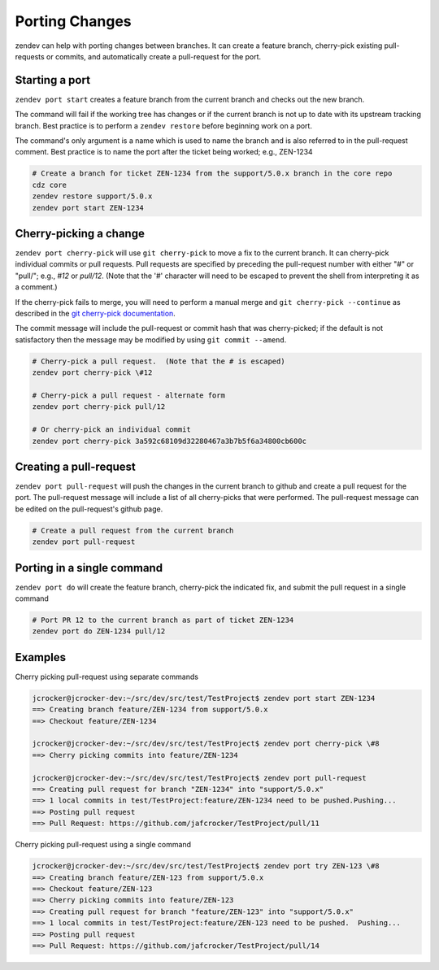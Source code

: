 ===============
Porting Changes
===============

zendev can help with porting changes between branches.  It can create a feature branch,
cherry-pick existing pull-requests or commits, and automatically create a pull-request
for the port.

Starting a port
---------------
``zendev port start`` creates a feature branch from the current branch and checks out
the new branch.

The command will fail if the working tree has changes or if the current branch is
not up to date with its upstream tracking branch.  Best practice is to perform a
``zendev restore`` before beginning work on a port.

The command's only argument is a name which is used to name the branch and is also
referred to in the pull-request comment.  Best practice is to name the port after the
ticket being worked; e.g., ZEN-1234

.. code-block:: bash

    # Create a branch for ticket ZEN-1234 from the support/5.0.x branch in the core repo
    cdz core
    zendev restore support/5.0.x
    zendev port start ZEN-1234


Cherry-picking a change
----------------------
``zendev port cherry-pick`` will use ``git cherry-pick`` to move a fix to the current
branch.  It can cherry-pick individual commits or pull requests.  Pull requests are
specified by preceding the pull-request number with either "#" or "pull/"; e.g., *#12*
or *pull/12*.  (Note that the '#' character will need to be escaped to prevent the shell
from interpreting it as a comment.)

If the cherry-pick fails to merge, you will need to perform a manual merge and
``git cherry-pick --continue`` as described in the
`git cherry-pick documentation <http://git-scm.com/docs/git-cherry-pick>`_.

The commit message will include the pull-request or commit hash that was cherry-picked;
if the default is not satisfactory then the message may be modified by using
``git commit --amend``.

.. code-block:: bash

    # Cherry-pick a pull request.  (Note that the # is escaped)
    zendev port cherry-pick \#12

    # Cherry-pick a pull request - alternate form
    zendev port cherry-pick pull/12

    # Or cherry-pick an individual commit
    zendev port cherry-pick 3a592c68109d32280467a3b7b5f6a34800cb600c


Creating a pull-request
-----------------------
``zendev port pull-request`` will push the changes in the current branch to github
and create a pull request for the port.  The pull-request message will include
a list of all cherry-picks that were performed.  The pull-request message can be edited
on the pull-request's github page.

.. code-block:: bash

    # Create a pull request from the current branch
    zendev port pull-request


Porting in a single command
---------------------------
``zendev port do`` will create the feature branch, cherry-pick the indicated fix, and
submit the pull request in a single command

.. code-block:: bash

    # Port PR 12 to the current branch as part of ticket ZEN-1234
    zendev port do ZEN-1234 pull/12


Examples
--------
Cherry picking pull-request using separate commands

.. code-block:: bash

    jcrocker@jcrocker-dev:~/src/dev/src/test/TestProject$ zendev port start ZEN-1234
    ==> Creating branch feature/ZEN-1234 from support/5.0.x
    ==> Checkout feature/ZEN-1234

    jcrocker@jcrocker-dev:~/src/dev/src/test/TestProject$ zendev port cherry-pick \#8
    ==> Cherry picking commits into feature/ZEN-1234

    jcrocker@jcrocker-dev:~/src/dev/src/test/TestProject$ zendev port pull-request
    ==> Creating pull request for branch "ZEN-1234" into "support/5.0.x"
    ==> 1 local commits in test/TestProject:feature/ZEN-1234 need to be pushed.Pushing...
    ==> Posting pull request
    ==> Pull Request: https://github.com/jafcrocker/TestProject/pull/11


Cherry picking pull-request using a single command

.. code-block:: bash

    jcrocker@jcrocker-dev:~/src/dev/src/test/TestProject$ zendev port try ZEN-123 \#8
    ==> Creating branch feature/ZEN-123 from support/5.0.x
    ==> Checkout feature/ZEN-123
    ==> Cherry picking commits into feature/ZEN-123
    ==> Creating pull request for branch "feature/ZEN-123" into "support/5.0.x"
    ==> 1 local commits in test/TestProject:feature/ZEN-123 need to be pushed.  Pushing...
    ==> Posting pull request
    ==> Pull Request: https://github.com/jafcrocker/TestProject/pull/14
